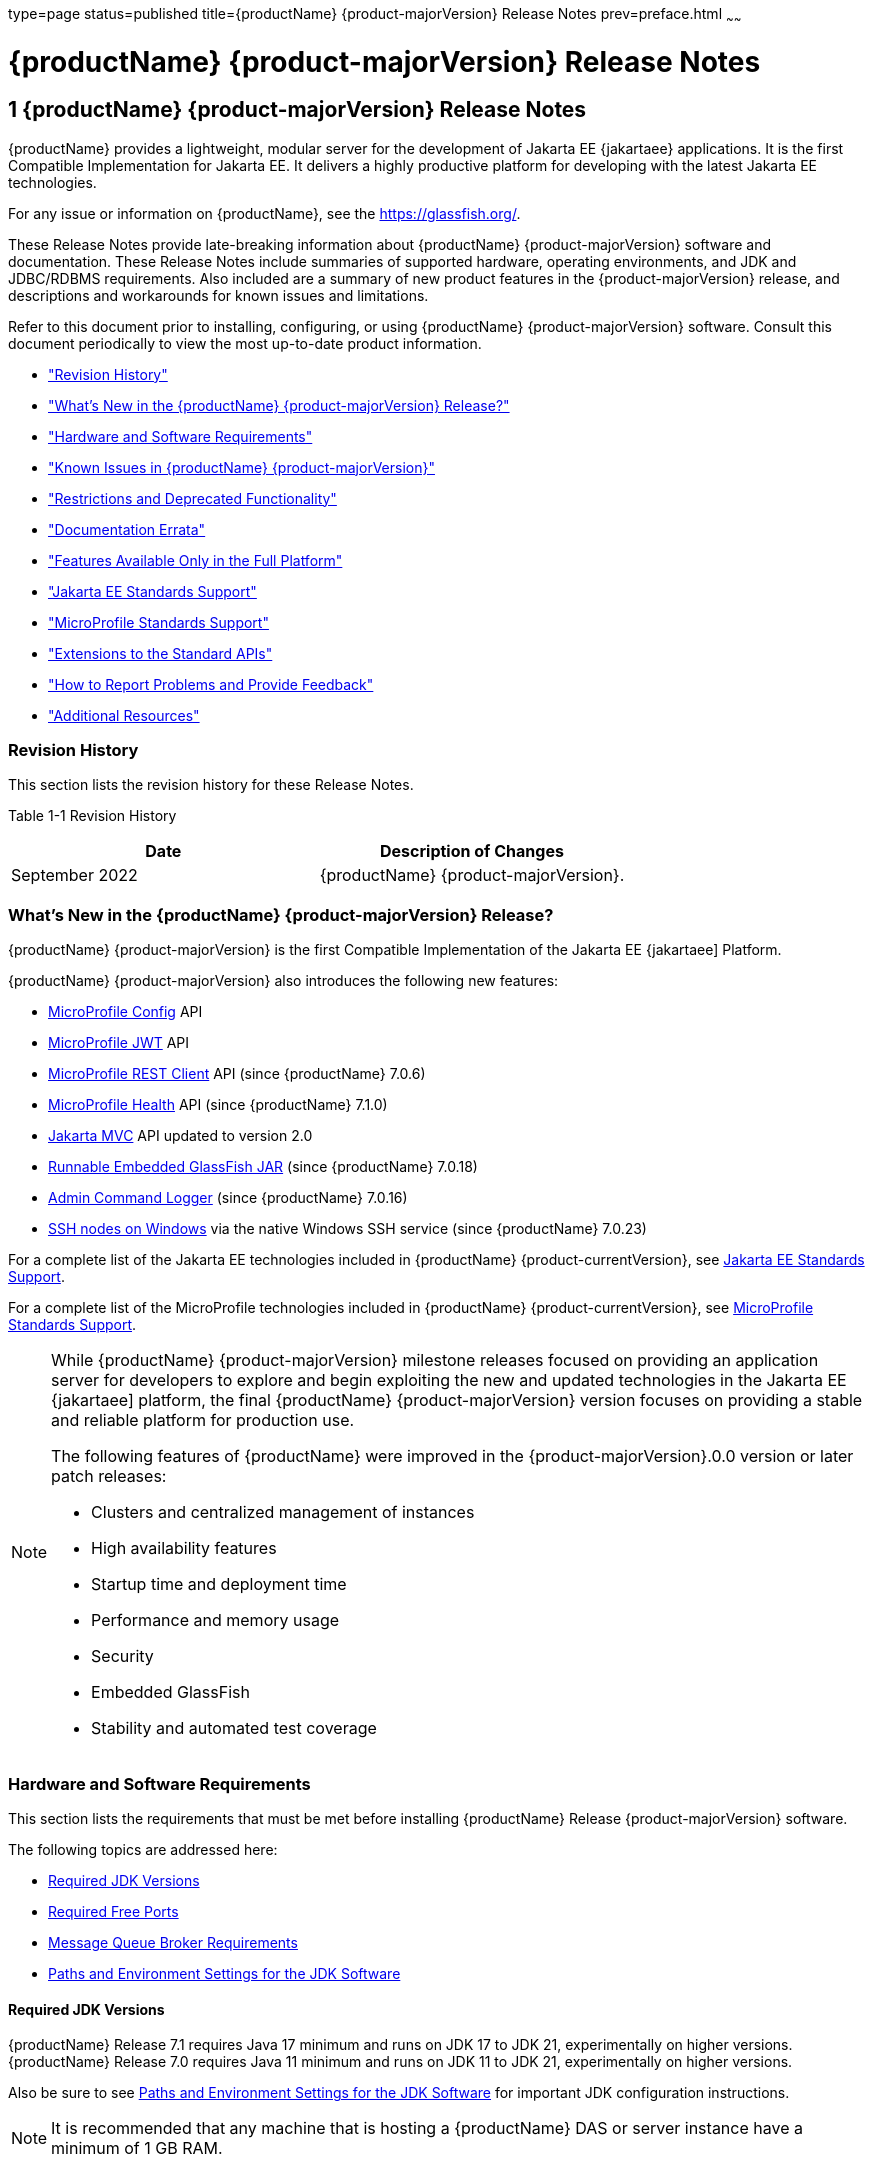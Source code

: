 type=page
status=published
title={productName} {product-majorVersion} Release Notes
prev=preface.html
~~~~~~

= {productName} {product-majorVersion} Release Notes

[[GSRLN]]
== 1 {productName} {product-majorVersion} Release Notes

{productName} provides a lightweight, modular server for the
development of Jakarta EE {jakartaee} applications. It is the first Compatible
Implementation for Jakarta EE. It delivers a highly productive
platform for developing with the latest Jakarta EE technologies.

For any issue or information on {productName},
see the https://glassfish.org/.

These Release Notes provide late-breaking information about {productName} {product-majorVersion}
software and documentation. These Release Notes include
summaries of supported hardware, operating environments, and JDK and
JDBC/RDBMS requirements. Also included are a summary of new product
features in the {product-majorVersion} release, and descriptions and workarounds for known
issues and limitations.

Refer to this document prior to installing, configuring, or using
{productName} {product-majorVersion} software. Consult this document periodically to
view the most up-to-date product information.

* xref:#revision-history["Revision History"]
* xref:#whats-new-in-the-glassfish-server-release["What's New in the {productName} {product-majorVersion} Release?"]
* xref:#hardware-and-software-requirements["Hardware and Software Requirements"]
* xref:#GSRLN00253["Known Issues in {productName} {product-majorVersion}"]
* xref:#restrictions-and-deprecated-functionality["Restrictions and Deprecated Functionality"]
* xref:#documentation-errata["Documentation Errata"]
* xref:#features-available-only-in-the-full-platform["Features Available Only in the Full Platform"]
* xref:#jakarta-ee-support["Jakarta EE Standards Support"]
* xref:#microprofile-support["MicroProfile Standards Support"]
* xref:#extensions-support["Extensions to the Standard APIs"]
* xref:#how-to-report-problems-and-provide-feedback["How to Report Problems and Provide Feedback"]
* xref:#additional-resources["Additional Resources"]

[[revision-history]]

=== Revision History

This section lists the revision history for these Release Notes.

[[gabzd]]

Table 1-1 Revision History

[width="100%",options="header",]
|===
|Date |Description of Changes
|September 2022 |{productName} {product-majorVersion}.
|===


[[whats-new-in-the-glassfish-server-release]]

=== What's New in the {productName} {product-majorVersion} Release?

{productName} {product-majorVersion} is the first Compatible Implementation of the Jakarta EE {jakartaee] Platform.

{productName} {product-majorVersion} also introduces the following new features:

* https://microprofile.io/specifications/config/[MicroProfile Config]  API
* https://microprofile.io/specifications/jwt/[MicroProfile JWT] API
* https://microprofile.io/specifications/rest-client[MicroProfile REST Client] API (since {productName} 7.0.6)
* https://microprofile.io/specifications/health[MicroProfile Health] API (since {productName} 7.1.0)
* https://jakarta.ee/specifications/mvc/[Jakarta MVC] API updated to version 2.0
* xref:embedded-server-guide.adoc#running-from-command-line[Runnable Embedded GlassFish JAR] (since {productName} 7.0.18)
* xref:administration-guide.adoc#log-executed-admin-commands[Admin Command Logger] (since {productName} 7.0.16)
* https://github.com/eclipse-ee4j/glassfish/discussions/25343[SSH nodes on Windows] via the native Windows SSH service (since {productName} 7.0.23)

For a complete list of the Jakarta EE technologies included in {productName} {product-currentVersion},
see xref:#jakarta-ee-support[Jakarta EE Standards Support].

For a complete list of the MicroProfile technologies included in {productName} {product-currentVersion},
see xref:#microprofile-support[MicroProfile Standards Support].

[NOTE]
====
While {productName} {product-majorVersion} milestone releases focused on providing an application server for developers to explore and begin
exploiting the new and updated technologies in the Jakarta EE {jakartaee] platform, the final {productName} {product-majorVersion} version
focuses on providing a stable and reliable platform for production use.

The following features of {productName} were improved in the {product-majorVersion}.0.0 version or later patch releases:

* Clusters and centralized management of instances
* High availability features
* Startup time and deployment time
* Performance and memory usage
* Security
* Embedded GlassFish
* Stability and automated test coverage

====

[[hardware-and-software-requirements]]

=== Hardware and Software Requirements

This section lists the requirements that must be met before installing
{productName} Release {product-majorVersion} software.

The following topics are addressed here:

* xref:#required-jdk-versions[Required JDK Versions]
* xref:#required-free-ports[Required Free Ports]
* xref:#message-queue-broker-requirements[Message Queue Broker Requirements]
* xref:#paths-and-environment-settings-for-the-jdk-software[Paths and Environment Settings for the JDK Software]

[[required-jdk-versions]]

==== Required JDK Versions

{productName} Release 7.1 requires Java 17 minimum and runs on JDK 17 to JDK 21, experimentally on higher versions.
{productName} Release 7.0 requires Java 11 minimum and runs on JDK 11 to JDK 21, experimentally on higher versions.

Also be sure to see xref:#paths-and-environment-settings-for-the-jdk-software[Paths and Environment Settings for the
JDK Software] for important JDK configuration instructions.

[NOTE]
====
It is recommended that any machine that is hosting a {productName}
DAS or server instance have a minimum of 1 GB RAM.
====

[[required-free-ports]]

==== Required Free Ports

You must have sixteen unused ports available for the ports {productName} uses. The installation program automatically detects ports that
are in use and suggests currently unused ports for the default settings.
The initial default port assignments are listed in the following table.
If these default port numbers are in use, the installation program
assigns a randomly selected port number from the dynamic port range. The
selected port number might not be the next available port number.

Table 1-2 Default Port Assignments for {productName} {product-majorVersion}

[width="100%",cols="63%,37%",options="header",]
|===
|Port Number |Usage
|4848 |Administration Console

|8080 |HTTP

|8081 |HTTPS

|8686 |Pure JMX clients

|3700 |IIOP

|3820 |IIOP/SSL

|3920 |IIOP/SSL with mutual authentication

|22 |SSH port

|9009 |Java debugger

|7676 |JMS provider

|Auto-generated from the operating system's dynamic port range |Message Queue TCP port

|Auto-generated from the operating system's dynamic port range |Message Queue Admin port

|9090 |GMS TCP start port

|9200 |GMS TCP end port

|Auto-generated between GMS TCP start and end ports |GMS listener port

|Auto generated between 2048 and 49151 |GMS multicast port
|===


In some situations, such as when multiple domains are running on a
single host, port conflicts can arise in the auto-generated ports used
by Message Queue and the GMS. To avoid these conflicts, you can
configure the JMS host and the GMS to use specific ports.

[[to-configure-specific-ports-for-a-jms-host]]

===== To Configure Specific Ports for a JMS Host

When you create a JMS Host, {productName} automatically selects ports
for the JMS provider (called the portmapper port in Message Queue
terminology), the Message Queue TCP port and the Message Queue admin
port.

To provide specific values for these ports, use the `--mqport` and
`--property` options when creating the JMS host:

[source]
----
asadmin> create-jms-host --mqhost hostName --mqport portNumber \
--mquser adminUser --mqpassword adminPassword --target glassfishTarget \
--property imq\\.jms\\.tcp\\.port=tcpPort:imq\\.admin\\.tcp\\.port=adminPort \
jms-host-name
----

`--mqport` `portNumber`::
  This option specifies the JMS provider port number.
`--property imq\\.jms\\.tcp\\.port=``tcpPort``:imq\\.admin\\.tcp\\.port=``adminPort`::
  The `imq.jms.tcp.port` and `imq.admin.tcp.port` properties specify the
  TCP port and the admin port numbers. The double backslashes (`\\`) are
  used in the `--properties` option to escape the dots in the property
  names.

[[to-configure-specific-gms-ports-for-a-cluster]]

===== To Configure Specific GMS Ports for a Cluster

When you create a cluster, {productName} automatically selects a port
for GMS multicast that does not conflict with the GMS multicast port of
any other cluster in the domain. Additionally, when you start a cluster,
the GMS automatically selects an available port in a specific range for
its TCP listener.

If two or more domains are running on the same host, configure the
clusters in the domains to ensure that no GMS port conflicts can arise
among the clusters. To avoid possible port conflicts, use the
`--multicast` and `--properties` options when creating the cluster:

[source]
----
asadmin> create-cluster --multicastport multicast-port \
--properties GMS_TCPSTARTPORT=start-port:GMS_TCPENDPORT=end-port \
cluster-name
----

`--multicastport` `multicast-port`::
  This option specifies the port number for the GMS to use for UDP
  multicast.
`--properties GMS_TCPSTARTPORT=``start-port``:GMS_TCPENDPORT=``end-port`::
  The `GMS_TCPSTARTPORT` and `GMS_TCPENDPORT` properties specify the
  range of port numbers the GMS is to use when selecting an available
  port for its TCP listener.
+

[NOTE]
====
Though you can create a cluster, there is no support for
configuration, as this has not been tested.
====

[[message-queue-broker-requirements]]

==== Message Queue Broker Requirements

{productName} {product-majorVersion} is now bundled with Message Queue (MQ) Broker
5.1.1. Refer to the
https://github.com/eclipse-ee4j/glassfishdoc/5.1/mq-release-notes.pdf[`Open Message Queue Release Notes`]
for complete information about MQ Broker requirements.

[[paths-and-environment-settings-for-the-jdk-software]]

==== Paths and Environment Settings for the JDK Software

Ensure that your JDK configuration settings on all local and remote
{productName} hosts adhere to the guidelines listed below. Failure to
adhere to these guidelines can cause various problems that may be
difficult to trace.

The following topics are addressed here:

* xref:#use-the-jdk-binaries[Use the JDK Binaries]
* xref:#set-the-java_home-environment-variable[Set the `JAVA_HOME` Environment Variable]
* xref:#set-other-environment-variables-as-necessary[Set Other Environment Variables As Necessary]

[[use-the-jdk-binaries]]

===== Use the JDK Binaries

The following binary files that are used with {productName} must come
from the JDK software, not the Java Runtime Environment (JRE) software:

* `java`
* `keytool`

To meet this requirement, ensure that the `bin` directory for the JDK
software precedes the `bin` directory for the JRE software in your path.

[[set-the-java_home-environment-variable]]

===== Set the `JAVA_HOME` Environment Variable

Before performing any {productName} installation or configuration
procedures, set the `JAVA_HOME` environment variable on the {productName} host machine to point to the correct Java version. Also be sure
to add the `JAVA_HOME/bin` directory to the `PATH` variable for your
environment. The `JAVA_HOME` variable must be set on all local and
remote {productName} hosts.

[[set-other-environment-variables-as-necessary]]

===== Set Other Environment Variables As Necessary

All remote `asadmin` subcommands require the correct version of Java to
be available on the affected remote machine. For example, when creating
a cluster or server instance on a remote machine, the remote machine
uses its local default Java installation, not the Java installation that
is on the DAS. Errors will therefore occur if the remote machine uses
the wrong Java version.

Depending on the remote subcommand, the errors may not occur when the
subcommand is executed, but may occur later, when interacting with a
configuration or resource created or modified by the subcommand. For
example, when creating a clustered server instance on a remote machine,
the error may only first appear when you attempt to deploy an
application on that server instance.

This issue is more likely to be encountered when {productName} is
installed on the remote server by means of a ZIP file package as you do
not have the option to specifically choose your Java version while
unzipping a ZIP file.

Depending on what shell is invoked via SSH on the remote host, the
`JAVA_HOME` and `PATH` environment variables may need to be explicitly
set in `.bashrc`, `.cshrc`, or some other shell configuration file. This
configuration file may differ from the one that is used when you log in
to the machine, such as `.profile`.

Alternatively, you can specifically set the Java path with the `AS_JAVA`
property in the in the as-install``/config/asenv.conf`` file.

[[GSRLN00253]][[known-issues-in-glassfish-server-5.1]]

=== Known Issues in {productName} {product-majorVersion}

This section describes known issues and any available workarounds for
{productName} {product-majorVersion} software.

The following topics are addressed here:

* xref:#jaxb-and-jax-ws-no-longer-part-of-java-ee-platform[JAXB and JAX-WS no longer part of Jakarta EE platform]
* xref:#resource-validation-property-is-enabled-in-the-jvm-option-for-deployment[Resource validation property is enabled in the JVM option for deployment]
* xref:#update-tool-and-pkg-command-no-longer-part-of-glassfish-server[Update Tool and pkg Command no longer part of {productName}]
* xref:#java-db-has-been-replaced-by-apache-derby[Java DB has been replaced by Apache Derby]

[[jaxb-and-jax-ws-no-longer-part-of-java-ee-platform]]

==== JAXB and JAX-WS no longer part of Jakarta EE platform

===== Description

Jakarta XML Binding (previous JAXB) and Jakarta XML Web Services (previouly JAX-WS)
are part of Jakarta EE platform, but as optional technologies. However,
the jars are packaged in GlassFish.

[NOTE]
====
These jars are present only in the Full Platform distribution of GlassFish and
not part of the Web Profile distribution.
====

[[workaround]]

===== Workaround

None

[[resource-validation-property-is-enabled-in-the-jvm-option-for-deployment]]

==== Resource validation property is enabled in the JVM option for deployment

===== Description

A new JVM option for deployment - deployment.resource.validation is
introduced in {productName} {product-majorVersion}. This property is set to True by
default so that each resource is validated during deployment time. This
ensures that all resources are created beforehand. This property is
applicable for administration server as well as instances when clusters
are involved.


[NOTE]
====
However, for deployment of applications containing embedded resource
adapter, a connector resource is created after deployment. For the
deployment of such applications to succeed, the server(s) must be
started with this property set to false. For more information on JVM
deployment options see
https://github.com/eclipse-ee4j/glassfishdoc/5.1/administration-guide.pdf#G11.998994[`Administering JVM Options.`]
====


[[workaround-1]]

===== Workaround

In case you do not want the resource validation to take place during the
deployment, you can set this property value to False.

[[update-tool-and-pkg-command-no-longer-part-of-glassfish-server]]

==== Update Tool and pkg Command no longer part of {productName}

===== Description

In previous releases, you could update your {productName} software
using the pkg command and the Update tool. Since the recent release of
{productName} does not require the use of these features, they have
been removed from the {productName} installation.

[[workaround-2]]

===== Workaround

No workaround.

[[java-db-has-been-replaced-by-apache-derby]]

==== Java DB has been replaced by Apache Derby

===== Description

In the previous releases, Java DB was used as the database for {productName}s. With the release of {productName} {product-majorVersion}, Apache Derby
10.13.1.1 has replaced Java DB as the database for {productName}s.

[[workaround-3]]

===== Workaround

No workaround.

[[restrictions-and-deprecated-functionality]]

=== Restrictions and Deprecated Functionality

This section describes restrictions and deprecated functionality in
{productName} {product-majorVersion}.

The following topics are addressed here:

* xref:#asadmin-subcommands[`asadmin` Subcommands]
* <<deprecated-unsupported-and-obsolete-options, Deprecated, Unsupported, and Obsolete Options>>
* <<Applications That Use Apache Derby>>
* <<No Support for Client VM on Windows AMD64>>
* <<Metro Reliable Messaging in `InOrder` Delivery Mode>>

[[asadmin-subcommands]]
==== `asadmin` Subcommands

In {productName} {product-majorVersion}, it is recommended that utility options of the
`asadmin` command precede the subcommand. Utility options are options
that control the behavior of the `asadmin` utility, as distinguished
from subcommand options. Use of the following options after the
subcommand is deprecated.

* `--host`
* `--port`
* `--user`
* `--passwordfile`
* `--terse`
* `--secure`
* `--echo`
* `--interactive`

[[deprecated-unsupported-and-obsolete-options]]
==== Deprecated, Unsupported, and Obsolete Options

Options in xref:#gaeki[Table 1-3] are deprecated or no longer supported,
or are obsolete and are ignored.

[[gaeki]]

Table 1-3 Deprecated, Unsupported, and Obsolete Options for `asadmin`
and Subcommands

[width="100%",cols="33%,67%",options="header",]
|===
|Option |Affected Subcommands
|`--acceptlang` |Unsupported for the `create-virtual-server` subcommand.

|`--acls` |Unsupported for the `create-virtual-server` subcommand.

|`--adminpassword` |Unsupported for all relevant subcommands. Use
`--passwordfile` instead.

|`--autoapplyenabled` |Obsolete for the `create-http-lb` subcommand.

|`--autohadb` |Obsolete for the `create-cluster` subcommand.

|`--autohadboverride` |Obsolete for the `start-cluster` subcommand and
the `stop-cluster` subcommand

|`--blockingenabled` |Unsupported for the `create-http-listener` subcommand.

|`--configfile` |Unsupported for the `create-virtual-server` subcommand.

|`--defaultobj` |Unsupported for the `create-virtual-server` subcommand.

|`--defaultvs` |Deprecated for the `create-http-listener` subcommand.
Use `--default-virtual-server` instead.

|`--description` |Obsolete for the `restore-domain` subcommand.

|`--devicesize` |Obsolete for the `create-cluster` subcommand.

|`--haadminpassword` |Obsolete for the `create-cluster` subcommand.

|`--haadminpasswordfile` |Obsolete for the `create-cluster` subcommand.

|`--haagentport` |Obsolete for the `create-cluster` subcommand.

|`--haproperty` |Obsolete for the `create-cluster` subcommand.

|`--hosts` |Obsolete for the `create-cluster` subcommand.

|`--ignoreDescriptorItem` |Replaced by the all lowercase option
`--ignoredescriptoritem` in the `set-web-context-param` subcommand and
the `set-web-env-entry` subcommand.

|`--mime` |Unsupported for the `create-virtual-server` subcommand.

|`--password` |Unsupported for all remote subcommands. Use
`--passwordfile` instead.

|`--path` |Unsupported for the `create-domain` subcommand. Use
`--domaindir` instead.

|`--portbase` |Obsolete only for the `create-cluster` subcommand. This
option is still valid in other subcommands such as `create-domain`,
`create-instance`, and `create-local-instance`.

|`--resourcetype` |Unsupported for all relevant subcommands. Use
`--restype` instead.

|`--retrievefile` |Obsolete for the `export-http-lb-config` subcommand.

|`--setenv` |Obsolete for the `start-instance` subcommand.

|`--target` a|
Obsolete only for the following subcommands:

* `create-connector-connection-pool`
* `create-resource-adapter-config`
* `delete-connector-connection-pool`
* `delete-connector-security-map`
* `delete-jdbc-connection-pool`
* `delete-resource-ref`

Replaced by an operand in the `list-custom-resources` subcommand and the
`list-jndi-entries` subcommand.
|===


[[applications-that-use-apache-derby]]

==== Applications That Use Apache Derby

The directory location of Apache Derby in {productName} {product-majorVersion} has
changed from its location in previous installations. Suppose that you
have deployed applications that use Apache Derby databases in your
previous server installation, and you upgrade your existing installation
to {productName} {product-majorVersion}. If you run the `asadmin start-database` command
and successfully start Apache Derby, you could run into problems while
trying to run applications that were deployed on your previous server
installation.

To solve this problem, you can copy the `databases` directory from your
previous installation to as-install``/databases``. Make sure the database
is not running when you do this.

Alternatively, you can perform these steps:

1. Use the `asadmin start-database` command with the `--dbhome` option
pointing to the `databases` directory in the older version of Apache
Derby. For example:
+
[source]
----
asadmin start-database --dbhome c:\glassfish\databases
----
2. After upgrade, start {productName} {product-majorVersion}.

[[no-support-for-client-vm-on-windows-amd64]]

==== No Support for Client VM on Windows AMD64

By default, the {productName} DAS uses the Client VM to achieve best
startup and deployment performance. If you are using Windows AMD64, edit
the `domain.xml` file to remove the line
`<jvm-options>-client<jvm-options>`. In this case, JVM ergonomics
chooses the appropriate kind of VM for the given platform. Note that
server instances use the Server VM by default.

[[metro-reliable-messaging-in-inorder-delivery-mode]]

==== Metro Reliable Messaging in `InOrder` Delivery Mode

The Metro Reliable Messaging in `InOrder` Delivery mode has not been
tested for high availability in {productName} {product-majorVersion}. The feature may
work, but it has not been formally tested and is therefore not a
supported feature.

[[no-support-for-kerberos-on-aix]]

==== No Support for Kerberos on AIX

{productName} {product-majorVersion} does not support Kerberos on the AIX platform.

For the complete report about this issue, see
https://github.com/javaee/glassfish/issues/16728[`Issue-16728`]

[[documentation-errata]]

=== Documentation Errata

This section describes documentation errata.

* xref:#upgrading-to-oracle-glassfish-server-is-not-necessary[Upgrading to {productName} Is Not Necessary]

[[upgrading-to-oracle-glassfish-server-is-not-necessary]]

==== Upgrading to {productName} Is Not Necessary

The {productName} Administration Guide discusses
upgrading {productName} to {productName}. {productName} 4.x is only an open source release, so this
upgrade is not necessary.


[NOTE]
====
Upgrading may not work for {productName} {product-majorVersion}
====


[[features-available-only-in-the-full-platform]]

=== Features Available Only in the Full Platform

The following features of {productName} {product-majorVersion} are available only in the
Full Platform:

* EJB features that make up the full EJB 3.2 API, such as remote EJB
components, message-driven beans, web service EJB endpoints, and the EJB
Timer Service
+
The EJB 3.2 Lite specification is supported in the Web Profile. This
specification allows enterprise beans within web applications and
includes support for local stateless session beans, stateful session
beans, and singleton session beans.
* Application Client Container
* JMS resources
* Web services
+
In the Web Profile, a servlet or EJB component cannot be a web service
endpoint. The `sun-web.xml` and `sun-ejb-jar.xml` elements that are
related to web services are ignored.
* Message security
* Jakarta Mail resources

Connector modules that use only outbound communication features and
work-management that does not involve inbound communication features are
supported in the Web Profile. Other connector features are supported
only in the {productName} {product-majorVersion} full platform.

[[jakarta-ee-support]]
=== Jakarta EE Standards Support[[java-ee-standards-support]]

xref:#gjxcp[Table 1-4] lists the Jakarta EE standards implemented in
{productName} {product-majorVersion}. The table also indicates the distributions in
which the implementation of a standard is available.

[NOTE]
====
* X indicates that the implementation is available in the distribution.
* - indicates that the implementation is not available in the
distribution.
====

[[gjxcp]]

Table 1-4 Jakarta EE Standards Implementations in {productName} {product-currentVersion}

[width="100%",cols="<48%,<10%,<10%,<10%",options="header",]
|===
|Jakarta EE Standard |Version |{productName} {product-currentVersion} Full Platform |{productName} {product-currentVersion} Web Profile

|https://jakarta.ee/specifications/platform/10/[Jakarta EE Specification]
|{jakartaee}
|X
|X

|https://jakarta.ee/specifications/activation/[Activation]
|2.1
|X
|-

|https://jakarta.ee/specifications/security/[Security]
|{jakarta-security-api-version}
|X
|X

|https://jakarta.ee/specifications/batch/[Batch]
|{jakarta-batch-api-version}
|X
|-

|https://jakarta.ee/specifications/concurrency/[Concurrency]
|{jakarta-concurrent-api-version}
|X
|X

|https://jakarta.ee/specifications/jsonp/[JSON Processing]
|{jakarta-jsonp-api-version}
|X
|X

|https://jakarta.ee/specifications/jsonb/[JSON Binding]
|{jakarta-json-bind-api-version}
|X
|X

|https://jakarta.ee/specifications/websocket/[WebSocket]
|{jakarta-websocket-api-version}
|X
|X

|https://jakarta.ee/specifications/websocket/[Servlet]
|{jakarta-servlet-api-version}
|X
|X

|https://jakarta.ee/specifications/pages/[Server Pages]
|{jakarta-pages-api-version}
|X
|X

|https://jakarta.ee/specifications/expression-language/[Expression Language]
|{jakarta-el-api-version}
|X
|X

|https://jakarta.ee/specifications/debugging/[Debugging Support for Other Languages]
|2.0
|X
|X

|https://jakarta.ee/specifications/tags/[Standard Tag Library]
|{jstl-api-version}
|X
|X

|https://jakarta.ee/specifications/mvc/[MVC]
|{jakarta-mvc-api-version}
|X
|X

|https://jakarta.ee/specifications/faces/[Java Server Faces]
|{jakarta-faces-api-version}
|X
|X

|https://jakarta.ee/specifications/annotations/[Annotations]
|{jakarta-annotation-api-version}
|X
|X

|https://jakarta.ee/specifications/transactions/[Transactions]
|{jakarta-transaction-api-version}
|X
|X

|https://jakarta.ee/specifications/persistence/[Persistence]
|{jakarta-persistence-api-version}
|X
|X

|https://jakarta.ee/specifications/managedbeans/[Managed Beans]
|2.1
|X
|X

|https://jakarta.ee/specifications/interceptors/[Interceptors]
|{jakarta-interceptor-api-version}
|X
|X

|https://jakarta.ee/specifications/dependency-injection/[Dependency Injection]
|{jakarta-inject-api-version}
|X
|X

|https://jakarta.ee/specifications/cdi/[Contexts and Dependency Injection]
|{jakarta-cdi-api-version}
|X
|X

|https://jakarta.ee/specifications/persistence/[Enterprise Beans]
|{jakarta-ejb-api-version}
|X
|-

|https://jakarta.ee/specifications/restful-ws/[RESTful Web Services]
|{jakarta-rest-api-version}
|X
|X

|https://jakarta.ee/specifications/bean-validation/[Bean Validation]
|{jakarta-validation-api-version}
|X
|X

|https://jakarta.ee/specifications/connectors/[Connectors]
|{jakarta-resource-api-version}
|X
|X^*^

|https://jakarta.ee/specifications/xml-web-services/[XML Web Services]
|{jakarta-xml-ws-api-version}
|X
|-

|https://jakarta.ee/specifications/soap-attachments/[SOAP With Attachements]
|3.0
|X
|-

|https://jakarta.ee/specifications/xml-binding/[XML Binding]
|{jakarta-jaxb-impl-version}
|X
|-

|https://jakarta.ee/specifications/enterprise-ws/[Enterprise Web Services]
|2.0
|X
|-

|https://jakarta.ee/specifications/web-services-metadata/[Web Services Metadata]
|3.0
|X
|-

|https://jakarta.ee/specifications/messaging/[Messaging]
|{jakarta-messaging-api-version}
|X
|-

|https://jakarta.ee/specifications/mail/[Mail]
|{jakarta-mail-api-version}
|X
|-

|https://jakarta.ee/specifications/authentication/[Authentication]
|{jakarta-authentication-api-version}
|X
|X

|https://jakarta.ee/specifications/authorization/[Authorization]
|{jakarta-authorization-api-version}
|X
|-

|https://jakarta.ee/specifications/deployment/[Deployment]
|1.7
|X
|-

|https://jakarta.ee/specifications/management/[Management]
|1.1
|X
|-

|https://jakarta.ee/specifications/xml-rpc/[XML RPC]
|1.1
|X
|-

|https://jakarta.ee/specifications/xml-registries/[XML Registries]
|1.0
|X
|-
|===

^*^ Standalone Connector 1.7 Container only.

[[microprofile-support]]
=== MicroProfile Standards Support

xref:#microprofile-table[Table 1-5] lists the MicroProfile standards implemented in {productName} {product-currentVersion}. The table also indicates the distributions in which the implementation of a standard is available.

[NOTE]
====
* X indicates that the implementation is available in the distribution.
* - indicates that the implementation is not available in the distribution.
====

[[microprofile-table]]

Table 1-5 MicroProfile Standards Implementations in {productName} {product-currentVersion}

[width="100%",cols="<48%,<10%,<10%,<10%",options="header",]
|===
|MicroProfile Standard |Version |{productName} {product-currentVersion} Full Platform |{productName} {product-currentVersion} Web Profile

|https://microprofile.io/specifications/config/[MicroProfile Config]
|{microprofile-config-api-version}
|X
|-

|https://microprofile.io/specifications/jwt/[MicroProfile JWT Authentication]
|{microprofile-jwt-auth-api-version}
|X
|-

|https://microprofile.io/specifications/rest-client/[MicroProfile REST Client]
|{microprofile-rest-client-version}
|X^*^
|-

|https://microprofile.io/specifications/health/[MicroProfile Health]
|{microprofile-health-api-version}
|X^**^
|-
|===

^*^ MicroProfile REST Client is supported since {productName} 7.0.6

^**^ MicroProfile Health is supported since {productName} 7.1.0

[[extensions-support]]
=== Extensions to the Standard APIs

Building on the Jakarta EE and MicroProfile standards, {productName} {product-currentVersion} provides a number of components and extensions, including the following:

Table 1-6 Components and extensions provided by {productName} {product-currentVersion}
[width="100%",options="header"]
|===
|Component |Version |APIs |Description

|Eclipse Angus |{angus-mail-version} |Jakarta Mail {jakarta-mail-api-version} |Provides email services.
|Eclipse Epicyro |{epicyro-version} |Jakarta Authentication {jakarta-authentication-api-version} |Low-level SPI for authentication mechanisms.
|Eclipse Exousia |{exousia-version} |Jakarta Authorization {jakarta-authorization-api-version} |Low-level SPI for authorization modules.
|Eclipse Jersey |{jersey-version} |Jakarta RESTful Web Services {jakarta-rest-api-version}, MicroProfile REST Client {microprofile-rest-client-version} |Framework for RESTful web services and clients.
|Eclipse Krazo |{krazo-version} |Jakarta MVC {jakarta-mvc-api-version} |MVC framework for web applications.
|Eclipse Metro |{webservices-version} |JAXB, Jakarta XML Web Services {jakarta-xml-ws-api-version} |Web services stack.
|Eclipse Mojarra |{mojarra-version} |Jakarta Faces {jakarta-faces-api-version} |Faces implementation with Mojarra extensions.
|Eclipse OpenMQ |{openmq-version} |Jakarta Messaging {jakarta-messaging-api-version} |Highly available messaging broker.
|Eclipse Parsson |{parsson-version} |Jakarta JSON Processing {jakarta-jsonp-api-version} |JSON Processing implementation.
|Eclipse Soteria |{soteria-version} |Jakarta Security {jakarta-security-api-version} |Authentication and authorization services.
|Eclipse Tyrus |{tyrus-version} |Jakarta WebSocket {jakarta-websocket-api-version} |WebSocket endpoints framework.
|Eclipse Yasson |{yasson-version} |Jakarta JSON Binding {jakarta-json-bind-api-version} |JSON Binding implementation.
|Eclipse WaSP |{wasp-version} |Jakarta Pages {jakarta-pages-api-version} |Pages implementation.
|EclipseLink |{eclipselink-version} |Jakarta Persistence {jakarta-persistence-api-version} |Persistence implementation with extensions.
|FasterXML Jackson |{jackson-version} | |Alternative JSON processing and binding implementation.
|GlassFish Concurro |{concurrent-version} |Jakarta Concurrency {jakarta-concurrent-api-version} |Concurrency utilities.
|GlassFish Grizzly |{grizzly-version} | |Scalable server framework supporting HTTP, Bayeux, Servlet API, Comet.
|GlassFish HK2 |{hk2-version} | |Dependency injection framework.
|GlassFish Shoal |{shoal-version} | |Clustering framework for high availability.
|Helidon Config |{helidon-config-version} |MicroProfile Config {microprofile-config-api-version} |Configuration framework for applications.
|Hibernate Validator |{hibernate-validator-version} |Jakarta Validation {jakarta-validation-api-version} |Validation implementation.
|Nimbus JOSE JWT |{nimbus-version} || Handling JSON Web Tokens (JWT) and JSON Object Signing and Encryption (JOSE).
|OmniFaces MicroProfile JWT |{omnifaces-jwt-auth-version} |MicroProfile JWT Authentication {microprofile-jwt-auth-api-version} |JWT authentication for REST endpoints.
|Weld |{weld-version} |Jakarta Contexts and Dependency Injection {jakarta-cdi-api-version} |CDI implementation.
|===

[[how-to-report-problems-and-provide-feedback]]

=== How to Report Problems and Provide Feedback

If you have problems with {productName} {product-majorVersion}, provide feedback through
one of the following mechanisms:

* https://glassfish.org/CONTRIBUTING.html[{productName} Community]
  (`https://glassfish.org/CONTRIBUTING.html`) — A variety of {productName}
  community channels for various interests and feedback

  * https://accounts.eclipse.org/mailing-list/glassfish-dev[{productName} Mailing List]
    (`https://accounts.eclipse.org/mailing-list/glassfish-dev`) — Subscribe to the {productName} Developer Mailing List `glassfish-dev`

* https://github.com/eclipse-ee4j/glassfish/issues[GlassFish Issue tracker]
  (`https://github.com/eclipse-ee4j/glassfish/issues`) — {productName}
  project dashboards and issue tracking database

If using {productName} in production, it's strongly recommended contacting companies that specialize on professional support for it. These companies are listed at:

* https://glassfish.org/support.html[Professional Services and Support for {productName}] (`https://glassfish.org/support.html`)

[[additional-resources]]

=== Additional Resources

Useful information can be found at the following locations:

* https://glassfish.org/CONTRIBUTING.html[{productName} Community]
(`https://glassfish.org/CONTRIBUTING.html`)

* https://glassfish.org[{productName} page]
(`https://glassfish.org`)

* https://projects.eclipse.org/projects/ee4j.glassfish[{productName} project page]
(`https://projects.eclipse.org/projects/ee4j.glassfish`)


